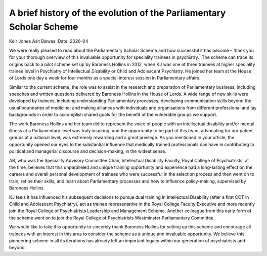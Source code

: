 ====================================================================
A brief history of the evolution of the Parliamentary Scholar Scheme
====================================================================



Keir Jones
Asit Biswas
:Date: 2020-04


.. contents::
   :depth: 3
..

We were really pleased to read about the Parliamentary Scholar Scheme
and how successful it has become – thank you for your thorough overview
of this invaluable opportunity for speciality trainees in
psychiatry.\ :sup:`1` The scheme can trace its origins back to a pilot
scheme set up by Baroness Hollins in 2012, when KJ was one of three
trainees at higher speciality trainee level in Psychiatry of
Intellectual Disability or Child and Adolescent Psychiatry. He joined
her team at the House of Lords one day a week for four months as a
special interest session in Parliamentary affairs.

Similar to the current scheme, the role was to assist in the research
and preparation of Parliamentary business, including speeches and
written questions delivered by Baroness Hollins in the House of Lords. A
wide range of new skills were developed by trainees, including
understanding Parliamentary processes; developing communication skills
beyond the usual boundaries of medicine; and making alliances with
individuals and organisations from different professional and lay
backgrounds in order to accomplish shared goals for the benefit of the
vulnerable groups we support.

The work Baroness Hollins and her team did to represent the voice of
people with an intellectual disability and/or mental illness at a
Parliamentary level was truly inspiring, and the opportunity to be part
of this team, advocating for our patient groups at a national level, was
extremely rewarding and a great privilege. As you mentioned in your
article, the opportunity opened our eyes to the substantial influence
that medically trained professionals can have in contributing to
political and managerial discourse and decision-making, in the widest
sense.

AB, who was the Speciality Advisory Committee Chair, Intellectual
Disability Faculty, Royal College of Psychiatrists, at the time,
believes that this unparalleled and unique training opportunity and
experience had a long-lasting effect on the careers and overall personal
development of trainees who were successful in the selection process and
then went on to train, refine their skills, and learn about
Parliamentary processes and how to influence policy-making, supervised
by Baroness Hollins.

KJ feels it has influenced his subsequent decisions to pursue dual
training in Intellectual Disability (after a first CCT in Child and
Adolescent Psychiatry), act as trainee representative in the Royal
College Faculty Executive and more recently join the Royal College of
Psychiatrists Leadership and Management Scheme. Another colleague from
this early form of the scheme went on to join the Royal College of
Psychiatrists Westminster Parliamentary Committee.

We would like to take this opportunity to sincerely thank Baroness
Hollins for setting up this scheme and encourage all trainees with an
interest in this area to consider the scheme as a unique and invaluable
opportunity. We believe this pioneering scheme in all its iterations has
already left an important legacy within our generation of psychiatrists
and beyond.
